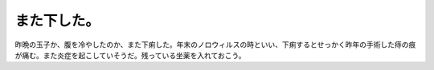 また下した。
============

昨晩の玉子か、腹を冷やしたのか、また下痢した。年末のノロウィルスの時といい、下痢するとせっかく昨年の手術した痔の痕が痛む。また炎症を起こしていそうだ。残っている坐薬を入れておこう。






.. author:: default
.. categories:: nonsense
.. tags::
.. comments::
